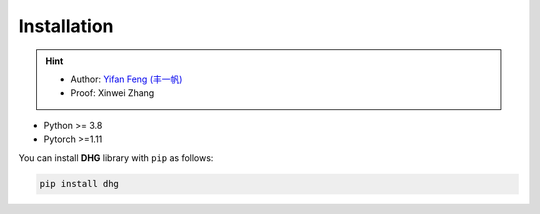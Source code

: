 Installation
===============

.. hint:: 

    - Author: `Yifan Feng (丰一帆) <https://fengyifan.site/>`_
    - Proof: Xinwei Zhang

- Python >= 3.8
- Pytorch >=1.11


You can install **DHG** library with ``pip`` as follows:

.. code-block:: bash

    pip install dhg
